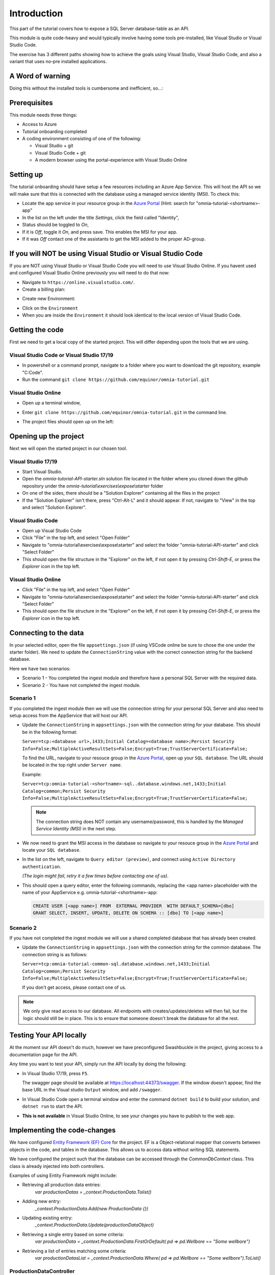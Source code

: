 Introduction
============
This part of the tutorial covers how to expose a SQL Server database-table as an API.

This module is quite code-heavy and would typically involve having some tools pre-installed, like Visual Studio or Visual Studio Code. 

The exercise has 3 different paths showing how to achieve the goals using Visual Studio, Visual Studio Code, and also a variant that uses no-pre installed applications.

A Word of warning
-----------------

Doing this without the installed tools is cumbersome and inefficient, so...:

.. image:: ./images/dont-panic.jpg
    :width: 200px

Prerequisites
-------------

This module needs three things:

* Access to Azure
* Tutorial onboarding completed
* A coding environment consisting of one of the following:

  * Visual Studio + git
  * Visual Studio Code + git
  * A modern browser using the portal-experience with Visual Studio Online

Setting up
----------

The tutorial onboarding should have setup a few resources including an Azure
App Service. This will host the API so we will make sure that this is 
connected with the database using a managed service identity (MSI). To check 
this:

* Locate the app service in your resource group in the 
  `Azure Portal <https://portal.azure.com>`_  (Hint: search for "omnia-tutorial-<shortname>-app"
* In the list on the left under the title `Settings`, click the field 
  called "Identity",
* Status should be toggled to *On*,
* If it is *Off*, toggle it *On*, and press save. This enables the MSI for
  your app.
* If it was *Off* contact one of the assistants to get the MSI added to the
  proper AD-group.

If you will NOT be using Visual Studio or Visual Studio Code
------------------------------------------------------------

If you are NOT using Visual Studio or Visual Studio Code you will need to use Visual Studio Online. 
If you havent used and configured Visual Studio Online previously you will need to do that now:

* Navigate to ``https://online.visualstudio.com/``.

* Create a billing plan:

.. image:: ./images/create-billing-plan.PNG

    * Select subscription ``Omnia Application Workspace - Sandbox``
    * Location ``West Europe``
    * Plan Name can be whatever, but we suggest ``omnia-tutorial-<shortname>-vscode``
    *  Select your resouce group ``omnia-tutorial-<shortname>``
    * Wait a little while until plan is ready.

* Create new Environment:

.. image:: ./images/create-environment.PNG

.. image:: ./images/enter-name.PNG

    * Enter a name 
    * Leave ``Git Repository`` emptry
    * Click ``Create``
    * Wait a little while and until the environment is ``Available``

.. image:: ./images/environment-ready.PNG

* Click on the ``Environment``

* When you are inside the ``Environment`` it should look identical to the local version of Visual Studio Code.



Getting the code
----------------

First we need to get a local copy of the started project. This will differ 
depending upon the tools that we are using.

Visual Studio Code or Visual Studio 17/19
^^^^^^^^^^^^^^^^^^^^^^^^^^^^^^^^^^^^^^^^^
* In powershell or a command prompt, navigate to a folder where you want to
  download the git repository, example "C:\Code".
* Run the command ``git clone https://github.com/equinor/omnia-tutorial.git``

Visual Studio Online
^^^^^^^^^^^^^^^^^^^^

* Open up a terminal window,

.. image:: ./images/open-terminal.png

* Enter ``git clone https://github.com/equinor/omnia-tutorial.git`` in the command line.

.. image:: ./images/git-clone.PNG

* The project files should open up on the left:

.. image:: ./images/file-explorer.PNG

Opening up the project
----------------------

Next we will open the started project in our chosen tool.

Visual Studio 17/19
^^^^^^^^^^^^^^^^^^^

* Start Visual Studio.
* Open the *omnia-tutorial-API-starter.sln* solution file located in the folder where 
  you cloned down the github repository under the 
  *omnia-tutorial\\exercises\\expose\\starter* folder
* On one of the sides, there should be a "Solution Explorer" containing all 
  the files in the project
* If the "Solution Explorer" isn't there, press "Ctrl-Alt-L" and it should 
  appear. If not, navigate to "View" in the top and select 
  "Solution Explorer".

Visual Studio Code
^^^^^^^^^^^^^^^^^^

* Open up Visual Studio Code
* Click "File" in the top left, and select "Open Folder"
* Navigate to "omnia-tutorial\\exercises\\expose\\starter" and select the 
  folder "omnia-tutorial-API-starter" and click "Select Folder"
* This should open the file structure in the "Explorer" on the left, if not 
  open it by pressing `Ctrl-Shift-E`, or press the *Explorer* icon in the top
  left.

Visual Studio Online
^^^^^^^^^^^^^^^^^^^

* Click "File" in the top left, and select "Open Folder"
* Navigate to "omnia-tutorial\\exercises\\expose\\starter" and select the 
  folder "omnia-tutorial-API-starter" and click "Select Folder"
* This should open the file structure in the "Explorer" on the left, if not 
  open it by pressing `Ctrl-Shift-E`, or press the *Explorer* icon in the top
  left.



Connecting to the data
----------------------

In your selected editor, open the file ``appsettings.json`` (if
using VSCode online be sure to chose the one under the starter folder). We 
need to update the ``ConnectionString`` value with the correct connection 
string for the backend database. 

Here we have two scenarios:

* Scenario 1 - You completed the ingest module and therefore have a 
  personal SQL Server with the required data.
* Scenario 2 - You have not completed the ingest module.

Scenario 1
^^^^^^^^^^
If you completed the ingest module then we will use the connection string for 
your personal SQL Server and also need to setup access from the AppService 
that will host our API.

* Update the ``ConnectionString`` in ``appsettings.json`` with the connection 
  string for your database. This should be in the following format:

  ``Server=tcp:<database url>,1433;Initial Catalog=<database name>;Persist Security Info=False;MultipleActiveResultSets=False;Encrypt=True;TrustServerCertificate=False;``

  To find the URL, navigate to your resouce group in the 
  `Azure Portal <portal.azure.com>`__, open up your ``SQL database``. The URL 
  should be located in the top right under ``Server name``.

  Example:
  
  ``Server=tcp:omnia-tutorial-<shortname>-sql..database.windows.net,1433;Initial Catalog=common;Persist Security Info=False;MultipleActiveResultSets=False;Encrypt=True;TrustServerCertificate=False;``

  .. note:: 
    The connection string does NOT contain any username/password, this is 
    handled by the *Managed Service Identity (MSI)* in the next step.

* We now need to grant the MSI access in the database so navigate to your 
  resouce group in the `Azure Portal <portal.azure.com>`__ and locate your 
  ``SQL database``.
* In the list on the left, navigate to ``Query editor (preview)``, and connect
  using ``Active Directory authentication``. 
  
  *(The login might fail, retry it a few times before contacting one of us)*.
* This should open a query editor, enter the following commands, replacing the
  <app name> placeholder with the name of your AppService e.g. 
  omnia-tutorial-<shortname>-app: 

  .. code-block:: sql

    CREATE USER [<app name>] FROM  EXTERNAL PROVIDER  WITH DEFAULT_SCHEMA=[dbo]
    GRANT SELECT, INSERT, UPDATE, DELETE ON SCHEMA :: [dbo] TO [<app name>]
        
Scenario 2
^^^^^^^^^^

If you have not completed the ingest module we will use a shared completed 
database that has already been created.

* Update the ``ConnectionString`` in ``appsettings.json`` with the connection 
  string for the common  database. The connection string is as follows: 

  ``Server=tcp:omnia-tutorial-common-sql.database.windows.net,1433;Initial Catalog=common;Persist Security Info=False;MultipleActiveResultSets=False;Encrypt=True;TrustServerCertificate=False;``

  If you don't get access, please contact one of us.

.. note:: 
  We only give read access to our database. All endpoints with creates/updates/deletes will then fail, but the logic should still be in place. This is to ensure that someone doesn't break the database for all the rest.

Testing Your API locally
------------------------

At the moment our API doesn't do much, however we have preconfigured 
Swashbuckle in the project, giving access to a documentation page for the API. 

Any time you want to test your API, simply run the API locally by doing
the following:

* In Visual Studio 17/19, press ``F5``. 

  The swagger page should be available at https://localhost:44373/swagger. If the window doesn't appear, find the base URL in the Visual studio ``Output`` window, and add ``/swagger``.
* In Visual Studio Code open a terminal window and enter the command 
  ``dotnet build`` to build your solution, and ``dotnet run`` to start the API.

* **This is not available** in Visual Studio Online, to see your changes you have to publish to the web app.

Implementing the code-changes
-----------------------------

We have configured `Entity Framework (EF) Core <https://docs.microsoft.com/en-us/ef/core/>`_ for the project. EF is a Object-relational mapper that converts between objects in the code, and tables in the database. This allows us to access data without writing SQL statements. 

We have configured the project such that the database can be accessed through the `CommonDbContext` class. This class is already injected into both controllers.

Examples of using Entity Framework might include:

* Retrieving all production data entries: 
    `var productionDatas = _context.ProductionData.Tolist()`
* Adding new entry: 
    `_context.ProductionData.Add(new ProductionData {})`
* Updating existing entry: 
    `_context.ProductionData.Update(productionDataObject)`
* Retrieving a single entry based on some criteria: 
    `var productionData = _context.ProductionData.FirstOrDefault( pd => pd.Wellbore == "Some wellbore")`
* Retrieving a list of entries matching some criteria: 
    `var productionDatasList = _context.ProductionData.Where( pd => pd.Wellbore == "Some wellbore").ToList()`

ProductionDataController
^^^^^^^^^^^^^^^^^^^^^^^^^

Under the solution folder `Controllers` you should find the `ProductionDataController`. Open this file as it is here you will need to make changes. 

This controller should implement the most common functionality for any API; Create, Read, Update, and Delete (CRUD). Typically CRUD is implemented on a per-table/view basis.

Since we are in the web API domain, all results from the API has to be associated with a HTTP response. This means, we never return a list of objects directly, return a `200 Ok` response that contains the list of objects.

Example:

.. code::

  > var entries = _context.ProductionData.ToList();
  > return Ok(entries);

`ASP.NET Core <https://docs.microsoft.com/en-us/aspnet/core/?view=aspnetcore-2.2>`_ natively supports: `Ok()`, `BadRequest()`, `NotFound()`, `Unauthorized`, `Forbid()`, `NoContent()`, and many more.

Here we will implement the Read operation. The other parts will be completed 
later as an optional exercise in the `Completing the API`_ section.

The controller method `GetProductionData()` should return a list containing 
the entire `ProductionData` table. Replacing the method with the 
following:

.. code::

    public ActionResult<IEnumerable<ProductionData>> GetList(string search)
    {
        var productionDataQueryable = _context.ProductionData.AsQueryable();

        if (!string.IsNullOrEmpty(search))
        {
            productionDataQueryable = productionDataQueryable
                .Where(pa => pa.Wellbore.Contains(search) || pa.Year.ToString().Contains(search));
        };

        return productionDataQueryable.ToList();
    }
    
The controller method `Get(int id)` should return a single 
entry from the `ProductionData` table, correpsonding to the ID. It should
also appropriately handle non-existing entries. Replacing the method with the 
following:

.. code::

    public ActionResult<ProductionData> Get(int id)
    {
        var productionData =  _context.ProductionData.Find(id);

        if (productionData == null)
        {
            return NotFound();
        }

        return productionData;
    }
    
Deploying to Azure
------------------

In a traditional setup, deployments to Azure should be done using some sort of DevOps tools, like Azure DevOps. However, for the sake of brevity we will publish the code directly.

Visual Studio 17/19
^^^^^^^^^^^^^^^^^^^

* Right click the api project in the solution explorer
* Select ``Publish..``
* Select ``App Service`` and then check of ``Select Existing`` and hit ``Publish``
* Give the app a logical name
* Select the subscription ``Omnia Application Workspace - Sandbox`` and 
  ``omnia-tutorial-<shortname>`` resource group.
* Select the app service ``omnia-tutorial-<shortname>-app`` and hit ``Ok``

After a while a new window will open with the deployed API. As this is the 
base url, it will give a 404 error. You can either append part of the API path
directly e.g. */production-data* or access the swagger file at 
https://omnia-tutorial-<shortname>-app.azurewebsites.net/swagger/index.html and test 
from there. Be sure to swap out <shortname> with your actual shortname.

`Reference <https://docs.microsoft.com/en-us/dotnet/azure/dotnet-quickstart-vs?view=azure-dotnet#deploying-the-application-as-an-azure-web-app>`__

Visual Studio Code & Visual Studio Online
^^^^^^^^^^^^^^^^^^^^^^^^^^^^^^^^^^^^^^^^^

* Install the ``Azure App Service`` extension
* Open Visual Studio Code terminal
* Use the following command to generate a Release package to a sub folder 
  called publish:
  * ``dotnet publish -c Release -o ./publish``
* A new publish folder will be created under the project structure
* Right click the ``publish`` folder and select ``Deploy to Web App...``, this 
  might prompt for login
* Select the subscription ``Omnia Application Workspace - Sandbox`` and 
  ``omnia-tutorial-<shortname>`` resource group.
* Select the app service ``omnia-tutorial-<shortname>-app`` if needed and hit ``Ok``
* Visual Studio Code will ask you if you want to overwrite the existing 
  content. Click ``Deploy`` to confirm

After a while a new window will open with the deployed API. As this is the 
base url, it will give a 404 error. You can either append part of the API path
directly e.g. */production-data* or access the swagger file at 
https://omnia-tutorial-<shortname>-app.azurewebsites.net/swagger/index.html and test 
from there. Be sure to swap out <shortname> with your actual shortname.

`Reference <https://docs.microsoft.com/en-us/aspnet/core/tutorials/publish-to-azure-webapp-using-vscode?view=aspnetcore-2.2#generate-the-deployment-package-locally>`__


Open API Specification
----------------------

As mentioned earlier, we have enabled [Swashbuckle](https://github.com/domaindrivendev/Swashbuckle.AspNetCore) for the project. Swashbuckle is a open-source framework that auto generates a Open API Specification file based on the source code.

Open API Specification comes in various versions, with version 2.0 being popularised under the name `Swagger`. The newest verion of OAP is 3.0, and it is quickly catching up with `Swagger`.

An API specification file has some interesting use-cases:

* There are various tools for various programming languages that can 
  auto-generate a client library based on a spec file.
* It can supplement API documentation, making the API easier to understand.
* It can be used to publish an API in Azure API Management (APIM).

In many cases it might actually be able to start with an API specification 
file before generating any code (contract first development).

Azure API Management
--------------------

In order to get an API exposed on the api.equinor.com domain, the API has to 
be published in Equinors Azure API Management instance. There are many 
reasons why you maybe want to do this:

* Sharing APIs with both internal and external partners in a good manner
* Connectivity between On-prem and cloud solutions are easier with APIM

API Management have various ways of publishing an API, however, it has been 
decided that publishing should be done using Open API Specification files. 
This is simply because generating a OpenAPI specification is relatively easy, 
and importing and publishing such a file in APIM is trivial.

Completing the API
------------------

Earlier we only added code for the *ProductionDataController* read-method. Here we will complete the other parts.

Note that this will only work if you have setup your own SQL Server, as you only have read-rights on the Common-one.

You can reference the Entity Framework examples above or look at the reference
implementation in *omnia-tutorial\exercises\expose\solution\omnia-tutorial-API*.

1. ProductionDataController
^^^^^^^^^^^^^^^^^^^^^^^^^^^^

**1.1 Create**
..............

Implement the controller method ``Post(ProductionDataRequest request)``

* Take ``ProductionDataRequest`` object and create a new ``ProductionData`` object
* Insert the new ``ProductionData`` object in the table.
* *NB: Can't create an existing entry.*

**1.2 Update**
..............

Implemented the controller method ``Put(int id, ProductionData productionData)``

* Update an entry in the database using the ``Update`` functionality of Entity 
  Framework

**1.3 Delete**
..............

Implement the controller method ``Delete(int id)``
* Delete an entry in the database based on its' ID
* Should return the deleted entry
* *NB: Can't delete an entry that doesn't exist.*

**2. AggregatesController**
^^^^^^^^^^^^^^^^^^^^^^^^^^^

All these methods calculate properties for all the wellbores.

**2.1 Calculate sum of Oil & Gas between 2 dates**
..................................................

Implemented the controller method ``GetOilBetweenDates(int? fromYear, int? toYear, int? fromMonth, int? toMonth)``

* Takes in 2 dates, as a year-month pair, and calculates the total amount of 
  Oil production in the interval sorted by wellbores.
* Should return a list of wellbores and their total amount of Oil

Implemented the controller method ``GetGasBetweenDates(int? fromYear, int? toYear, int? fromMonth, int? toMonth)``

* Takes in 2 dates, as a year-month pair, and calculates the total amount of 
  Gas production in the interval.
* Should return a list of wellbores and their total amount of Gas

Be sure to preprocess the input properly

**2.2 Calculate average Oil and Gas between 2 dates**
.....................................................

Implemented the controller method ``GetOilAvgBetweenDates(int? fromYear, int? toYear, int? fromMonth, int? toMonth)``

* Takes in 2 dates, as a year-month pair, and calculates the average amount 
  of Oil production in the interval sorted by wellbores.
* Should return a list of wellbores and their average amount of Oil

Implemented the controller method ``GetGasAvgBetweenDates(int? fromYear, int? toYear, int? fromMonth, int? toMonth)``

* Takes in 2 dates, as a year-month pair, and calculates the average amount 
  of Gas production in the interval.
* Should return a list of wellbores and their average amount of Gas

Be sure to preprocess the input properly


**2.3 Find the number of wellbore records between 2 dates**
...........................................................

Implement the method ``GetWellboreRecordsBetweenDates(int? fromYear, int? toYear, int? fromMonth, int? toMonth)``

* Should return a list of wellbores and the amount of records each wellbore 
  has for the given period.

> Be sure to preprocess the input properly

What we Didn't Cover
--------------------

In the interest of time and simplicity, the following points have been omitted from this tutorial although should / must be considered when building production ready solutions:

* Authorisation & Authentication
* Deployment & Sharing
* Legal aspects
* Performance
* Sharing
* Data Catalog
* Publishing in APIM

